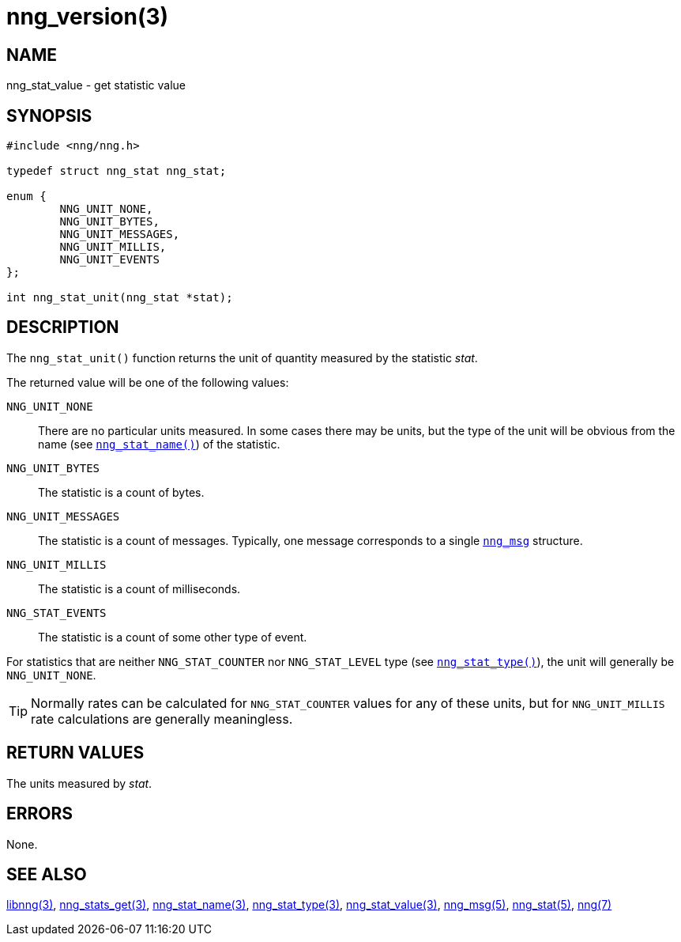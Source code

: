 = nng_version(3)
//
// Copyright 2018 Staysail Systems, Inc. <info@staysail.tech>
// Copyright 2018 Capitar IT Group BV <info@capitar.com>
//
// This document is supplied under the terms of the MIT License, a
// copy of which should be located in the distribution where this
// file was obtained (LICENSE.txt).  A copy of the license may also be
// found online at https://opensource.org/licenses/MIT.
//

== NAME

nng_stat_value - get statistic value

== SYNOPSIS

[source, c]
----
#include <nng/nng.h>

typedef struct nng_stat nng_stat;

enum {
        NNG_UNIT_NONE,
        NNG_UNIT_BYTES,
        NNG_UNIT_MESSAGES,
        NNG_UNIT_MILLIS,
        NNG_UNIT_EVENTS
};

int nng_stat_unit(nng_stat *stat);
----

== DESCRIPTION

The `nng_stat_unit()` function returns the unit of quantity measured
by the statistic _stat_.

The returned value will be one of the following values:

((`NNG_UNIT_NONE`))::
There are no particular units measured.
In some cases there may be units, but the type of the unit will be obvious
from the name (see `<<nng_stat_name.3#,nng_stat_name()>>`) of the statistic.

((`NNG_UNIT_BYTES`))::
The statistic is a count of bytes.

((`NNG_UNIT_MESSAGES`))::
The statistic is a count of messages.
Typically, one message corresponds to a single `<<nng_msg.5#,nng_msg>>` structure.

((`NNG_UNIT_MILLIS`))::
The statistic is a count of milliseconds.

((`NNG_STAT_EVENTS`))::
The statistic is a count of some other type of event.

For statistics that are neither `NNG_STAT_COUNTER` nor `NNG_STAT_LEVEL`
type (see `<<nng_stat_type.3#,nng_stat_type()>>`), the unit will
generally be `NNG_UNIT_NONE`.

TIP: Normally rates can be calculated for `NNG_STAT_COUNTER` values for
any of these units, but for `NNG_UNIT_MILLIS` rate calculations are generally
meaningless.

== RETURN VALUES

The units measured by _stat_.

== ERRORS

None.

== SEE ALSO

[.text-left]
<<libnng.3#,libnng(3)>>,
<<nng_stats_get.3#,nng_stats_get(3)>>,
<<nng_stat_name.3#,nng_stat_name(3)>>,
<<nng_stat_type.3#,nng_stat_type(3)>>,
<<nng_stat_value.3#,nng_stat_value(3)>>,
<<nng_msg.5#,nng_msg(5)>>,
<<nng_stat.5#,nng_stat(5)>>,
<<nng.7#,nng(7)>>
